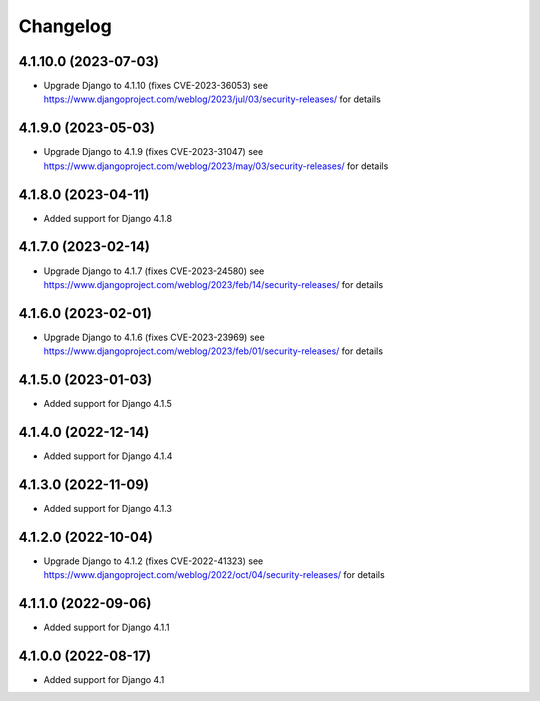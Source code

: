 =========
Changelog
=========


4.1.10.0 (2023-07-03)
=====================

* Upgrade Django to 4.1.10 (fixes CVE-2023-36053)
  see https://www.djangoproject.com/weblog/2023/jul/03/security-releases/ for details


4.1.9.0 (2023-05-03)
====================

* Upgrade Django to 4.1.9 (fixes CVE-2023-31047)
  see https://www.djangoproject.com/weblog/2023/may/03/security-releases/ for details


4.1.8.0 (2023-04-11)
====================

* Added support for Django 4.1.8


4.1.7.0 (2023-02-14)
====================

* Upgrade Django to 4.1.7 (fixes CVE-2023-24580)
  see https://www.djangoproject.com/weblog/2023/feb/14/security-releases/ for details


4.1.6.0 (2023-02-01)
====================

* Upgrade Django to 4.1.6 (fixes CVE-2023-23969)
  see https://www.djangoproject.com/weblog/2023/feb/01/security-releases/ for details


4.1.5.0 (2023-01-03)
====================

* Added support for Django 4.1.5


4.1.4.0 (2022-12-14)
====================

* Added support for Django 4.1.4


4.1.3.0 (2022-11-09)
====================

* Added support for Django 4.1.3


4.1.2.0 (2022-10-04)
====================

* Upgrade Django to 4.1.2 (fixes CVE-2022-41323)
  see https://www.djangoproject.com/weblog/2022/oct/04/security-releases/ for details


4.1.1.0 (2022-09-06)
====================

* Added support for Django 4.1.1


4.1.0.0 (2022-08-17)
====================

* Added support for Django 4.1
